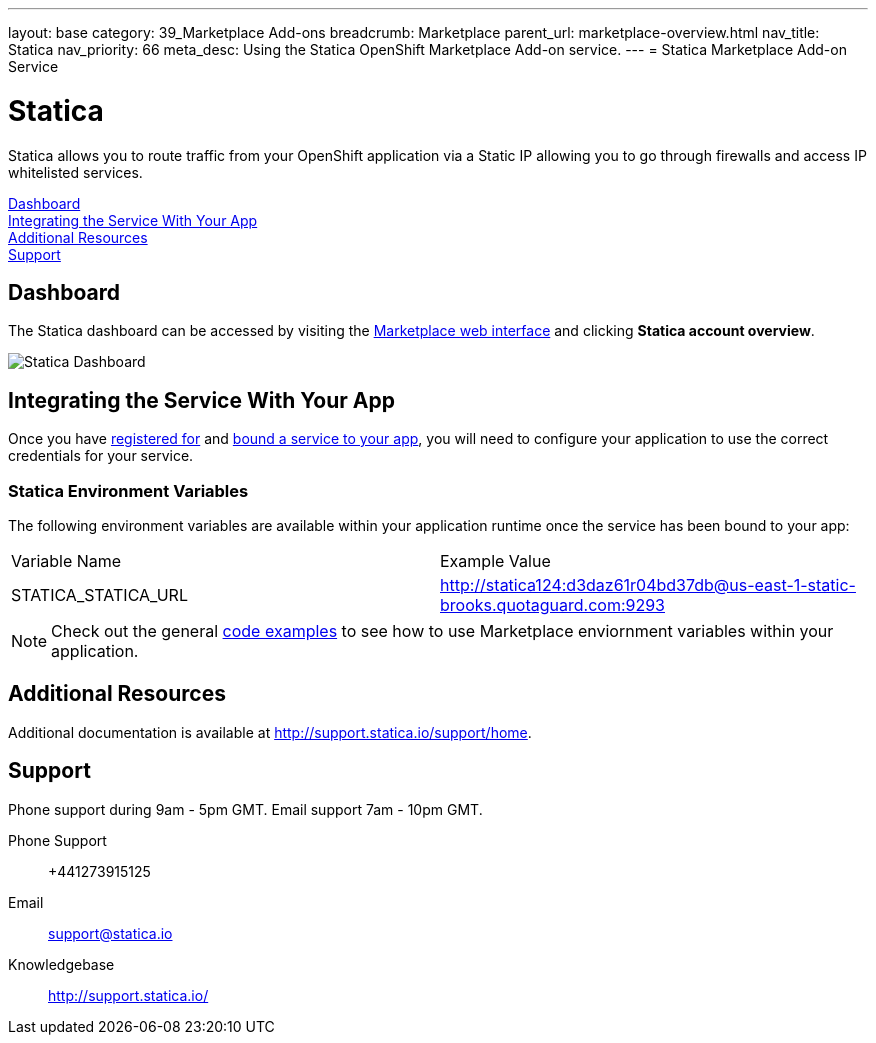 ---
layout: base
category: 39_Marketplace Add-ons
breadcrumb: Marketplace
parent_url: marketplace-overview.html
nav_title: Statica
nav_priority: 66
meta_desc: Using the Statica OpenShift Marketplace Add-on service.
---
= Statica Marketplace Add-on Service

[float]
= Statica

[.lead]
Statica allows you to route traffic from your OpenShift application via a Static IP allowing you to go through firewalls and access IP whitelisted services.

link:#dashboard[Dashboard] +
link:#integration[Integrating the Service With Your App] +
link:#resources[Additional Resources] +
link:#support[Support]

[[dashboard]]
== Dashboard
The Statica dashboard can be accessed by visiting the link:https://marketplace.openshift.com/openshift#accounts[Marketplace web interface] and clicking *Statica account overview*.

image::marketplace/statica_dashboard.png[Statica Dashboard]

[[integration]]
== Integrating the Service With Your App
Once you have link:marketplace-overview.html#subscribe-service[registered for] and link:marketplace-overview.html#bind-service[bound a service to your app], you will need to configure your application to use the correct credentials for your service.

=== Statica Environment Variables
The following environment variables are available within your application runtime once the service has been bound to your app:

|===
|Variable Name|Example Value
|STATICA_STATICA_URL|http://statica124:d3daz61r04bd37db@us-east-1-static-brooks.quotaguard.com:9293
|===

NOTE: Check out the general link:marketplace-overview.html#code-examples[code examples] to see how to use Marketplace enviornment variables within your application.

[[resources]]
== Additional Resources
Additional documentation is available at link:http://support.statica.io/support/home[http://support.statica.io/support/home].

[[support]]
== Support
Phone support during 9am - 5pm GMT. Email support 7am - 10pm GMT.

Phone Support::	+441273915125
Email:: link:mailto:support@statica.io[support@statica.io]
Knowledgebase:: link:http://support.statica.io/[http://support.statica.io/]